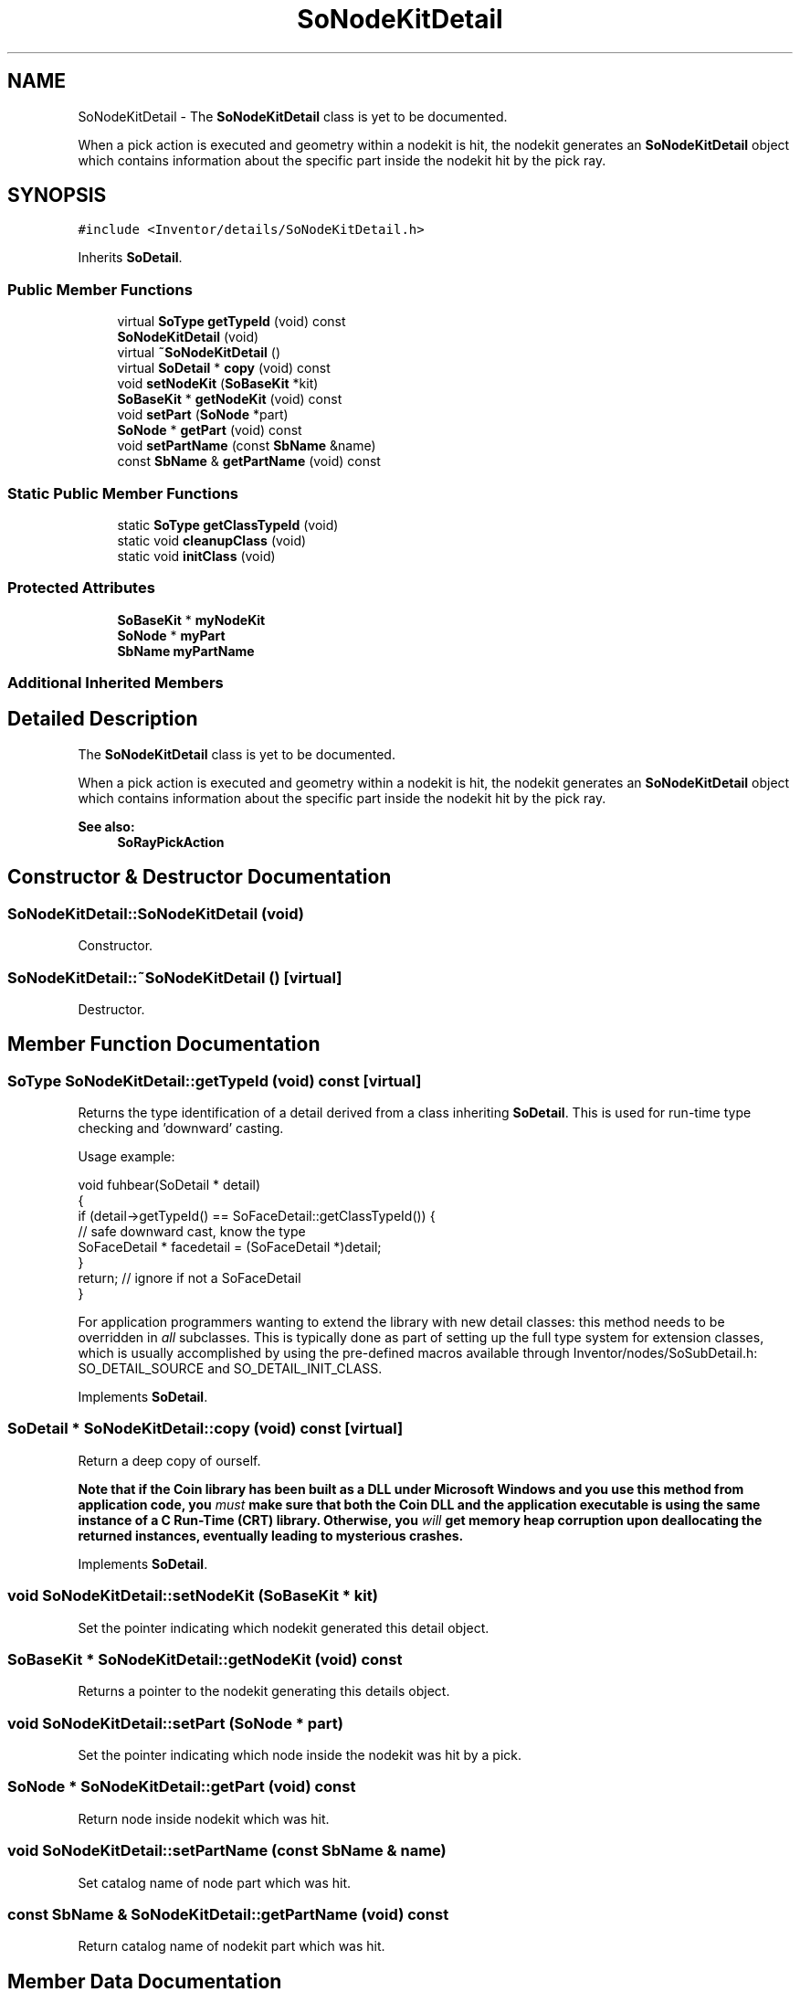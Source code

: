 .TH "SoNodeKitDetail" 3 "Sun May 28 2017" "Version 4.0.0a" "Coin" \" -*- nroff -*-
.ad l
.nh
.SH NAME
SoNodeKitDetail \- The \fBSoNodeKitDetail\fP class is yet to be documented\&.
.PP
When a pick action is executed and geometry within a nodekit is hit, the nodekit generates an \fBSoNodeKitDetail\fP object which contains information about the specific part inside the nodekit hit by the pick ray\&.  

.SH SYNOPSIS
.br
.PP
.PP
\fC#include <Inventor/details/SoNodeKitDetail\&.h>\fP
.PP
Inherits \fBSoDetail\fP\&.
.SS "Public Member Functions"

.in +1c
.ti -1c
.RI "virtual \fBSoType\fP \fBgetTypeId\fP (void) const"
.br
.ti -1c
.RI "\fBSoNodeKitDetail\fP (void)"
.br
.ti -1c
.RI "virtual \fB~SoNodeKitDetail\fP ()"
.br
.ti -1c
.RI "virtual \fBSoDetail\fP * \fBcopy\fP (void) const"
.br
.ti -1c
.RI "void \fBsetNodeKit\fP (\fBSoBaseKit\fP *kit)"
.br
.ti -1c
.RI "\fBSoBaseKit\fP * \fBgetNodeKit\fP (void) const"
.br
.ti -1c
.RI "void \fBsetPart\fP (\fBSoNode\fP *part)"
.br
.ti -1c
.RI "\fBSoNode\fP * \fBgetPart\fP (void) const"
.br
.ti -1c
.RI "void \fBsetPartName\fP (const \fBSbName\fP &name)"
.br
.ti -1c
.RI "const \fBSbName\fP & \fBgetPartName\fP (void) const"
.br
.in -1c
.SS "Static Public Member Functions"

.in +1c
.ti -1c
.RI "static \fBSoType\fP \fBgetClassTypeId\fP (void)"
.br
.ti -1c
.RI "static void \fBcleanupClass\fP (void)"
.br
.ti -1c
.RI "static void \fBinitClass\fP (void)"
.br
.in -1c
.SS "Protected Attributes"

.in +1c
.ti -1c
.RI "\fBSoBaseKit\fP * \fBmyNodeKit\fP"
.br
.ti -1c
.RI "\fBSoNode\fP * \fBmyPart\fP"
.br
.ti -1c
.RI "\fBSbName\fP \fBmyPartName\fP"
.br
.in -1c
.SS "Additional Inherited Members"
.SH "Detailed Description"
.PP 
The \fBSoNodeKitDetail\fP class is yet to be documented\&.
.PP
When a pick action is executed and geometry within a nodekit is hit, the nodekit generates an \fBSoNodeKitDetail\fP object which contains information about the specific part inside the nodekit hit by the pick ray\&. 


.PP
\fBSee also:\fP
.RS 4
\fBSoRayPickAction\fP 
.RE
.PP

.SH "Constructor & Destructor Documentation"
.PP 
.SS "SoNodeKitDetail::SoNodeKitDetail (void)"
Constructor\&. 
.SS "SoNodeKitDetail::~SoNodeKitDetail ()\fC [virtual]\fP"
Destructor\&. 
.SH "Member Function Documentation"
.PP 
.SS "\fBSoType\fP SoNodeKitDetail::getTypeId (void) const\fC [virtual]\fP"
Returns the type identification of a detail derived from a class inheriting \fBSoDetail\fP\&. This is used for run-time type checking and 'downward' casting\&.
.PP
Usage example:
.PP
.PP
.nf
void fuhbear(SoDetail * detail)
{
  if (detail->getTypeId() == SoFaceDetail::getClassTypeId()) {
    // safe downward cast, know the type
    SoFaceDetail * facedetail = (SoFaceDetail *)detail;
  }
  return; // ignore if not a SoFaceDetail
}
.fi
.PP
.PP
For application programmers wanting to extend the library with new detail classes: this method needs to be overridden in \fIall\fP subclasses\&. This is typically done as part of setting up the full type system for extension classes, which is usually accomplished by using the pre-defined macros available through Inventor/nodes/SoSubDetail\&.h: SO_DETAIL_SOURCE and SO_DETAIL_INIT_CLASS\&. 
.PP
Implements \fBSoDetail\fP\&.
.SS "\fBSoDetail\fP * SoNodeKitDetail::copy (void) const\fC [virtual]\fP"
Return a deep copy of ourself\&.
.PP
\fBNote that if the Coin library has been built as a DLL under Microsoft Windows and you use this method from application code, you \fImust\fP make sure that both the Coin DLL and the application executable is using the same instance of a C Run-Time (CRT) library\&. Otherwise, you \fIwill\fP get memory heap corruption upon deallocating the returned instances, eventually leading to mysterious crashes\&.\fP 
.PP
Implements \fBSoDetail\fP\&.
.SS "void SoNodeKitDetail::setNodeKit (\fBSoBaseKit\fP * kit)"
Set the pointer indicating which nodekit generated this detail object\&. 
.SS "\fBSoBaseKit\fP * SoNodeKitDetail::getNodeKit (void) const"
Returns a pointer to the nodekit generating this details object\&. 
.SS "void SoNodeKitDetail::setPart (\fBSoNode\fP * part)"
Set the pointer indicating which node inside the nodekit was hit by a pick\&. 
.SS "\fBSoNode\fP * SoNodeKitDetail::getPart (void) const"
Return node inside nodekit which was hit\&. 
.SS "void SoNodeKitDetail::setPartName (const \fBSbName\fP & name)"
Set catalog name of node part which was hit\&. 
.SS "const \fBSbName\fP & SoNodeKitDetail::getPartName (void) const"
Return catalog name of nodekit part which was hit\&. 
.SH "Member Data Documentation"
.PP 
.SS "\fBSoBaseKit\fP * SoNodeKitDetail::myNodeKit\fC [protected]\fP"
The nodekit generating this details object\&. 
.SS "\fBSoNode\fP * SoNodeKitDetail::myPart\fC [protected]\fP"
Node inside nodekit which was hit\&. 
.SS "\fBSbName\fP SoNodeKitDetail::myPartName\fC [protected]\fP"
Catalog name of nodekit part which was hit\&. 

.SH "Author"
.PP 
Generated automatically by Doxygen for Coin from the source code\&.

